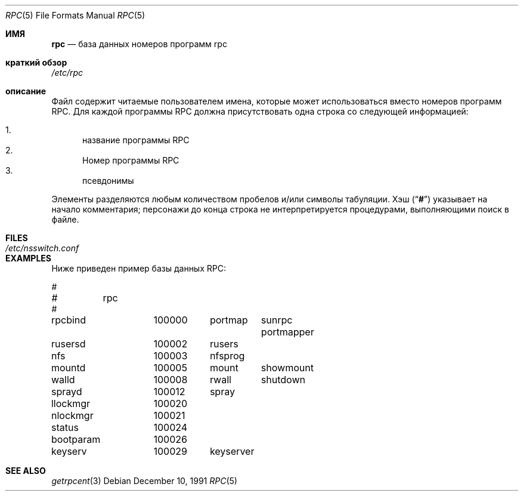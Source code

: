 .\" $NetBSD: rpc.5,v 1.3 2000/06/15 20:05:54 fvdl Exp $
.\" @(#)rpc.4 1.17 93/08/30 SMI; from SVr4
.\" Copyright 1989 AT&T
.Dd December 10, 1991
.Dt RPC 5
.Os
.Sh ИМЯ
.Nm rpc
.Nd база данных номеров программ rpc
.Sh краткий обзор
.Pa /etc/rpc
.Sh описание
.Nm
Файл содержит читаемые пользователем имена, которые
может использоваться вместо номеров программ RPC.
Для каждой программы RPC должна присутствовать одна строка
со следующей информацией:
.Pp
.Bl -enum -compact
.It
название программы RPC
.It
Номер программы RPC
.It
псевдонимы
.El
.Pp
Элементы разделяются любым количеством пробелов и/или
символы табуляции.
Хэш
.Pq Dq Li #
указывает на начало комментария; персонажи до конца
строка не интерпретируется процедурами, выполняющими поиск в файле.
.Sh FILES
.Bl -tag -width /etc/nsswitch.conf -compact
.It Pa /etc/nsswitch.conf
.El
.Sh EXAMPLES
Ниже приведен пример базы данных RPC:
.Bd -literal
#
#	rpc
#
rpcbind		100000	portmap	sunrpc portmapper
rusersd		100002	rusers
nfs		100003	nfsprog
mountd		100005	mount	showmount
walld		100008	rwall	shutdown
sprayd		100012	spray
llockmgr	100020
nlockmgr	100021
status		100024
bootparam	100026
keyserv		100029	keyserver
.Ed
.Sh SEE ALSO
.Xr getrpcent 3
